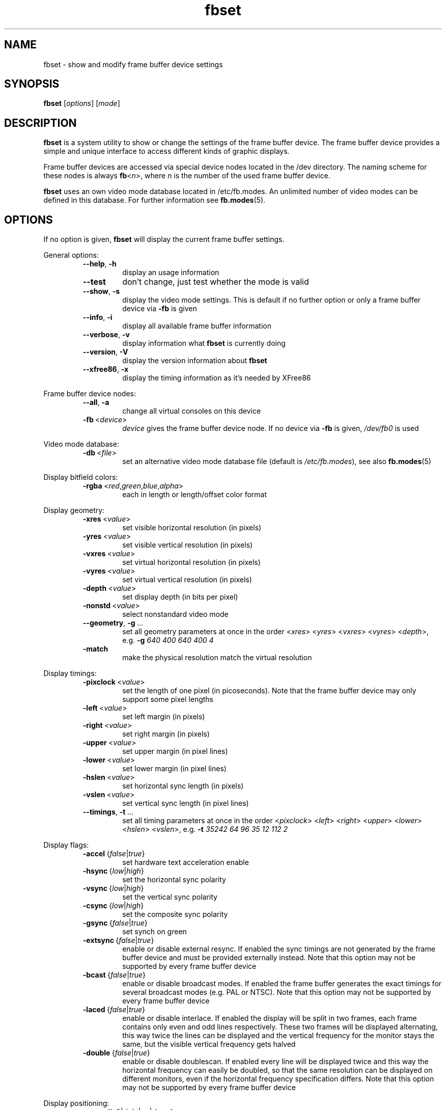 .TH fbset 1 2010-04-12 2.1 "Linux frame buffer utils"
.SH NAME
fbset \- show and modify frame buffer device settings
.SH SYNOPSIS
.B fbset
.RI [ options ]
.RI [ mode ]
.SH DESCRIPTION
.B fbset
is a system utility to show or change the settings of the frame buffer
device. The frame buffer device provides a simple and unique interface to
access different kinds of graphic displays.
.PP
Frame buffer devices are accessed via special device nodes located in the
/dev directory. The naming scheme for these nodes is always
.IR \fBfb < n >,
where
.I n
is the number of the used frame buffer device.
.PP
.B fbset
uses an own video mode database located in /etc/fb.modes. An unlimited
number of video modes can be defined in this database. For further
information see
.BR fb.modes (5).
.SH OPTIONS
If no option is given,
.B fbset
will display the current frame buffer settings.
.sp
General options:
.RS
.TP
.BR \-\-help ",\ " \-h
display an usage information
.TP
.BR \-\-test
don't change, just test whether the mode is valid
.TP
.BR \-\-show ",\ " \-s
display the video mode settings. This is default if no further option or
only a frame buffer device via
.B \-fb
is given
.TP
.BR \-\-info ",\ " \-i
display all available frame buffer information
.TP
.BR \-\-verbose ",\ " \-v
display information what
.B fbset
is currently doing
.TP
.BR \-\-version ",\ " \-V
display the version information about
.B fbset
.TP
.BR \-\-xfree86 ",\ "  \-x
display the timing information as it's needed by XFree86
.RE
.PP
Frame buffer device nodes:
.RS
.TP
.BR \-\-all ",\ "  \-a
change all virtual consoles on this device
.TP
.BR \-fb "\ <" \fIdevice >
.I device
gives the frame buffer device node. If no device via
.B \-fb
is given, 
.I /dev/fb0
is used
.RE
.PP
Video mode database:
.RS
.TP
.BR \-db "\ <" \fIfile >
set an alternative video mode database file (default is 
.IR /etc/fb.modes ),
see also
.BR fb.modes (5)
.RE
.PP
Display bitfield colors:
.RS
.TP
.BR \-rgba "\ <" \fIred , \fIgreen , \fIblue , \fIalpha >
each in length or length/offset color format
.RE
.PP
Display geometry:
.RS
.TP
.BR \-xres "\ <" \fIvalue >
set visible horizontal resolution (in pixels)
.TP
.BR \-yres "\ <" \fIvalue >
set visible vertical resolution (in pixels)
.TP
.BR \-vxres "\ <" \fIvalue >
set virtual horizontal resolution (in pixels)
.TP
.BR \-vyres "\ <" \fIvalue >
set virtual vertical resolution (in pixels)
.TP
.BR \-depth "\ <" \fIvalue >
set display depth (in bits per pixel)
.TP
.TP
.BR \-nonstd "\ <" \fIvalue >
select nonstandard video mode
.TP
.BR \-\-geometry ",\ " \-g "\ ..."
set all geometry parameters at once in the order
.RI < xres >
.RI < yres >
.RI < vxres >
.RI < vyres >
.RI < depth >,
e.g.
.B \-g
.I 640 400 640 400 4
.TP
.BR \-match "\ \ \ \ \ \ "
make the physical resolution match the virtual resolution
.RE
.PP
Display timings:
.RS
.TP
.BR \-pixclock "\ <" \fIvalue >
set the length of one pixel (in picoseconds). Note that the frame buffer
device may only support some pixel lengths
.TP
.BR \-left "\ <" \fIvalue >
set left margin (in pixels)
.TP
.BR \-right "\ <" \fIvalue >
set right margin (in pixels)
.TP
.BR \-upper "\ <" \fIvalue >
set upper margin (in pixel lines)
.TP
.BR \-lower "\ <" \fIvalue >
set lower margin (in pixel lines)
.TP
.BR \-hslen "\ <" \fIvalue >
set horizontal sync length (in pixels)
.TP
.BR \-vslen "\ <" \fIvalue >
set vertical sync length (in pixel lines)
.TP
.BR \-\-timings ",\ " \-t "\ ..."
set all timing parameters at once in the order
.RI < pixclock >
.RI < left >
.RI < right >
.RI < upper >
.RI < lower >
.RI < hslen >
.RI < vslen >,
e.g.
.B \-t
.I 35242 64 96 35 12 112 2
.RE
.PP
Display flags:
.RS
.TP
.IR \fB\-accel "\ {" false | true }
set hardware text acceleration enable
.TP
.IR \fB\-hsync "\ {" low | high }
set the horizontal sync polarity
.TP
.IR \fB\-vsync "\ {" low | high }
set the vertical sync polarity
.TP
.IR \fB\-csync "\ {" low | high }
set the composite sync polarity
.TP
.IR \fB\-gsync "\ {" false | true }
set synch on green
.TP
.IR \fB\-extsync "\ {" false | true }
enable or disable external resync. If enabled the sync timings are not
generated by the frame buffer device and must be provided externally
instead. Note that this option may not be supported by every frame buffer
device
.TP
.IR \fB\-bcast "\ {" false | true }
enable or disable broadcast modes. If enabled the frame buffer generates the
exact timings for several broadcast modes (e.g. PAL or NTSC). Note that
this option may not be supported by every frame buffer device
.TP
.IR \fB\-laced "\ {" false | true }
enable or disable interlace. If enabled the display will be split in two
frames, each frame contains only even and odd lines respectively. These two
frames will be displayed alternating, this way twice the lines can be
displayed and the vertical frequency for the monitor stays the same, but the
visible vertical frequency gets halved
.TP
.IR \fB\-double "\ {" false | true }
enable or disable doublescan. If enabled every line will be displayed twice
and this way the horizontal frequency can easily be doubled, so that the
same resolution can be displayed on different monitors, even if the
horizontal frequency specification differs. Note that this option may not be
supported by every frame buffer device
.RE
.PP
Display positioning:
.RS
.TP
.IR \fB\-move "\ {" left | right | up | down }
move the visible part of the display in the specified direction
.TP
.BR \-step "\ <" \fIvalue >
set step size for display positioning (in pixels or pixel lines), if
.B \-step
is not given display will be moved 8 pixels horizontally or 2 pixel lines
vertically
.RE
.SH EXAMPLE
To set the used video mode for
.B X
insert the following in rc.local:
.RS
.sp
.B fbset
-fb
.I /dev/fb0
640x480\-60
.sp
.RE
and make the used frame buffer device known to
.BR X :
.RS
.sp
.B export
.RI FRAMEBUFFER= /dev/fb0
.RE
.SH FILES
.I /dev/fb*
.br
.I /etc/fb.modes
.SH SEE ALSO
.BR fb.modes "(5), " fbdev "(4), " /usr/share/doc/fbset/FAQ.gz
.SH AUTHORS
.TP
Geert Uytterhoeven <Geert.Uytterhoeven@cs.kuleuven.ac.be>
.TP
Roman Zippel <zippel@fh-brandenburg.de>
.br
man files
